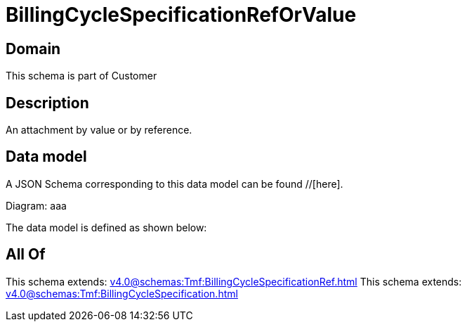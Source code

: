 = BillingCycleSpecificationRefOrValue

[#domain]
== Domain

This schema is part of Customer

[#description]
== Description
An attachment by value or by reference.


[#data_model]
== Data model

A JSON Schema corresponding to this data model can be found //[here].

Diagram:
aaa

The data model is defined as shown below:


[#all_of]
== All Of

This schema extends: xref:v4.0@schemas:Tmf:BillingCycleSpecificationRef.adoc[]
This schema extends: xref:v4.0@schemas:Tmf:BillingCycleSpecification.adoc[]

